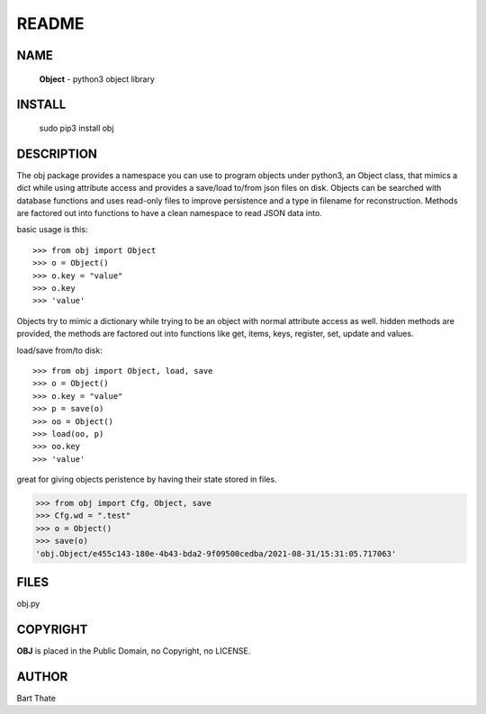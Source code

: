 README
######

NAME
====

     **Object** - python3 object library

INSTALL
=======

     sudo pip3 install obj

DESCRIPTION
===========

The obj package provides a namespace you can use to program objects 
under python3, an Object class, that mimics a dict while using 
attribute access and provides a save/load to/from json files on disk.
Objects can be searched with database functions and uses read-only files
to improve persistence and a type in filename for reconstruction.
Methods are factored out into functions to have a clean namespace to read
JSON data into.

basic usage is this::

>>> from obj import Object
>>> o = Object()
>>> o.key = "value"
>>> o.key
>>> 'value'

Objects try to mimic a dictionary while trying to be an object with normal
attribute access as well. hidden methods are provided, the methods are
factored out into functions like get, items, keys, register, set, update
and values.

load/save from/to disk::

>>> from obj import Object, load, save
>>> o = Object()
>>> o.key = "value"
>>> p = save(o)
>>> oo = Object()
>>> load(oo, p)
>>> oo.key
>>> 'value'

great for giving objects peristence by having their state stored in files.

>>> from obj import Cfg, Object, save
>>> Cfg.wd = ".test"
>>> o = Object()
>>> save(o)
'obj.Object/e455c143-180e-4b43-bda2-9f09500cedba/2021-08-31/15:31:05.717063'


FILES
=====

| obj.py


COPYRIGHT
=========

**OBJ** is placed in the Public Domain, no Copyright, no LICENSE.


AUTHOR
======

Bart Thate 

